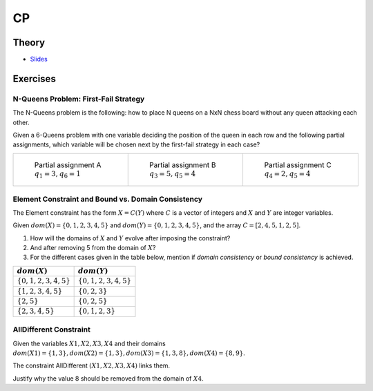 .. _cp:


*************************************************************************************************
CP
*************************************************************************************************

Theory
=======================================


* `Slides <../_static/slides/07-intro-cp.pdf>`_

Exercises
=======================================

N-Queens Problem: First-Fail Strategy
"""""""""""""""""""""""""""""""""""""""

The N-Queens problem is the following: how to place N queens on a NxN chess board without any queen attacking each other.

Given a 6-Queens problem with one variable deciding the position of the queen in each row and the following partial assignments,
which variable will be chosen next by the first-fail strategy in each case?

.. list-table::

    * - .. figure:: nqueens_a.png

            Partial assignment A
            :math:`q_1 = 3, q_6 = 1`

      - .. figure:: nqueens_b.png

            Partial assignment B
            :math:`q_3 = 5, q_5 = 4`

      - .. figure:: nqueens_c.png

            Partial assignment C
            :math:`q_4 = 2, q_5 = 4`


Element Constraint and Bound vs. Domain Consistency
"""""""""""""""""""""""""""""""""""""""

The Element constraint has the form :math:`X = C(Y)`
where :math:`C` is a vector of integers and :math:`X` and :math:`Y` are integer variables.

Given :math:`dom(X) = \{0, 1, 2, 3, 4, 5\}` and :math:`dom(Y) = \{0, 1, 2, 3, 4, 5\}`,
and the array :math:`C = [2, 4, 5, 1, 2, 5]`.

#. How will the domains of :math:`X` and :math:`Y` evolve after imposing the constraint?
#. And after removing 5 from the domain of :math:`X`?
#. For the different cases given in the table below, mention if *domain consistency* or *bound consistency* is achieved.

========================= =========================
 :math:`dom(X)`            :math:`dom(Y)`
========================= =========================
 :math:`\{0,1,2,3,4,5\}`   :math:`\{0,1,2,3,4,5\}`
 :math:`\{1,2,3,4,5\}`     :math:`\{0,2,3\}`
 :math:`\{2,5\}`           :math:`\{0,2,5\}`
 :math:`\{2,3,4,5\}`       :math:`\{0,1,2,3\}`
========================= =========================

AllDifferent Constraint
"""""""""""""""""""""""""""""""""""""""

Given the variables :math:`X1, X2, X3, X4` and their domains :math:`dom(X1)=\{1,3\}, dom(X2)=\{1,3\}, dom(X3)=\{1,3,8\}, dom(X4)=\{8,9\}`.


The constraint AllDifferent :math:`(X1,X2,X3,X4)` links them.

Justify why the value 8 should be removed from the domain of :math:`X4`.
